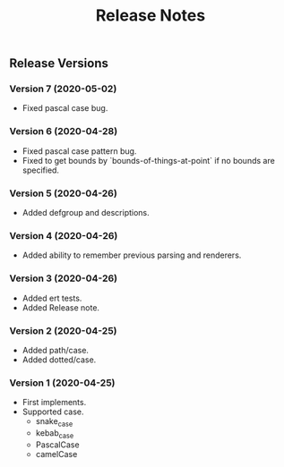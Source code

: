 #+TITLE: Release Notes

** Release Versions

*** Version 7 (2020-05-02)

- Fixed pascal case bug.

*** Version 6 (2020-04-28)

- Fixed pascal case pattern bug.
- Fixed to get bounds by `bounds-of-things-at-point` if no bounds are specified.

*** Version 5 (2020-04-26)

- Added defgroup and descriptions.

*** Version 4 (2020-04-26)

- Added ability to remember previous parsing and renderers.

*** Version 3 (2020-04-26)

- Added ert tests.
- Added Release note.

*** Version 2 (2020-04-25)

- Added path/case.
- Added dotted/case.

*** Version 1 (2020-04-25)

- First implements.
- Supported case.
  - snake_case
  - kebab_case
  - PascalCase
  - camelCase
